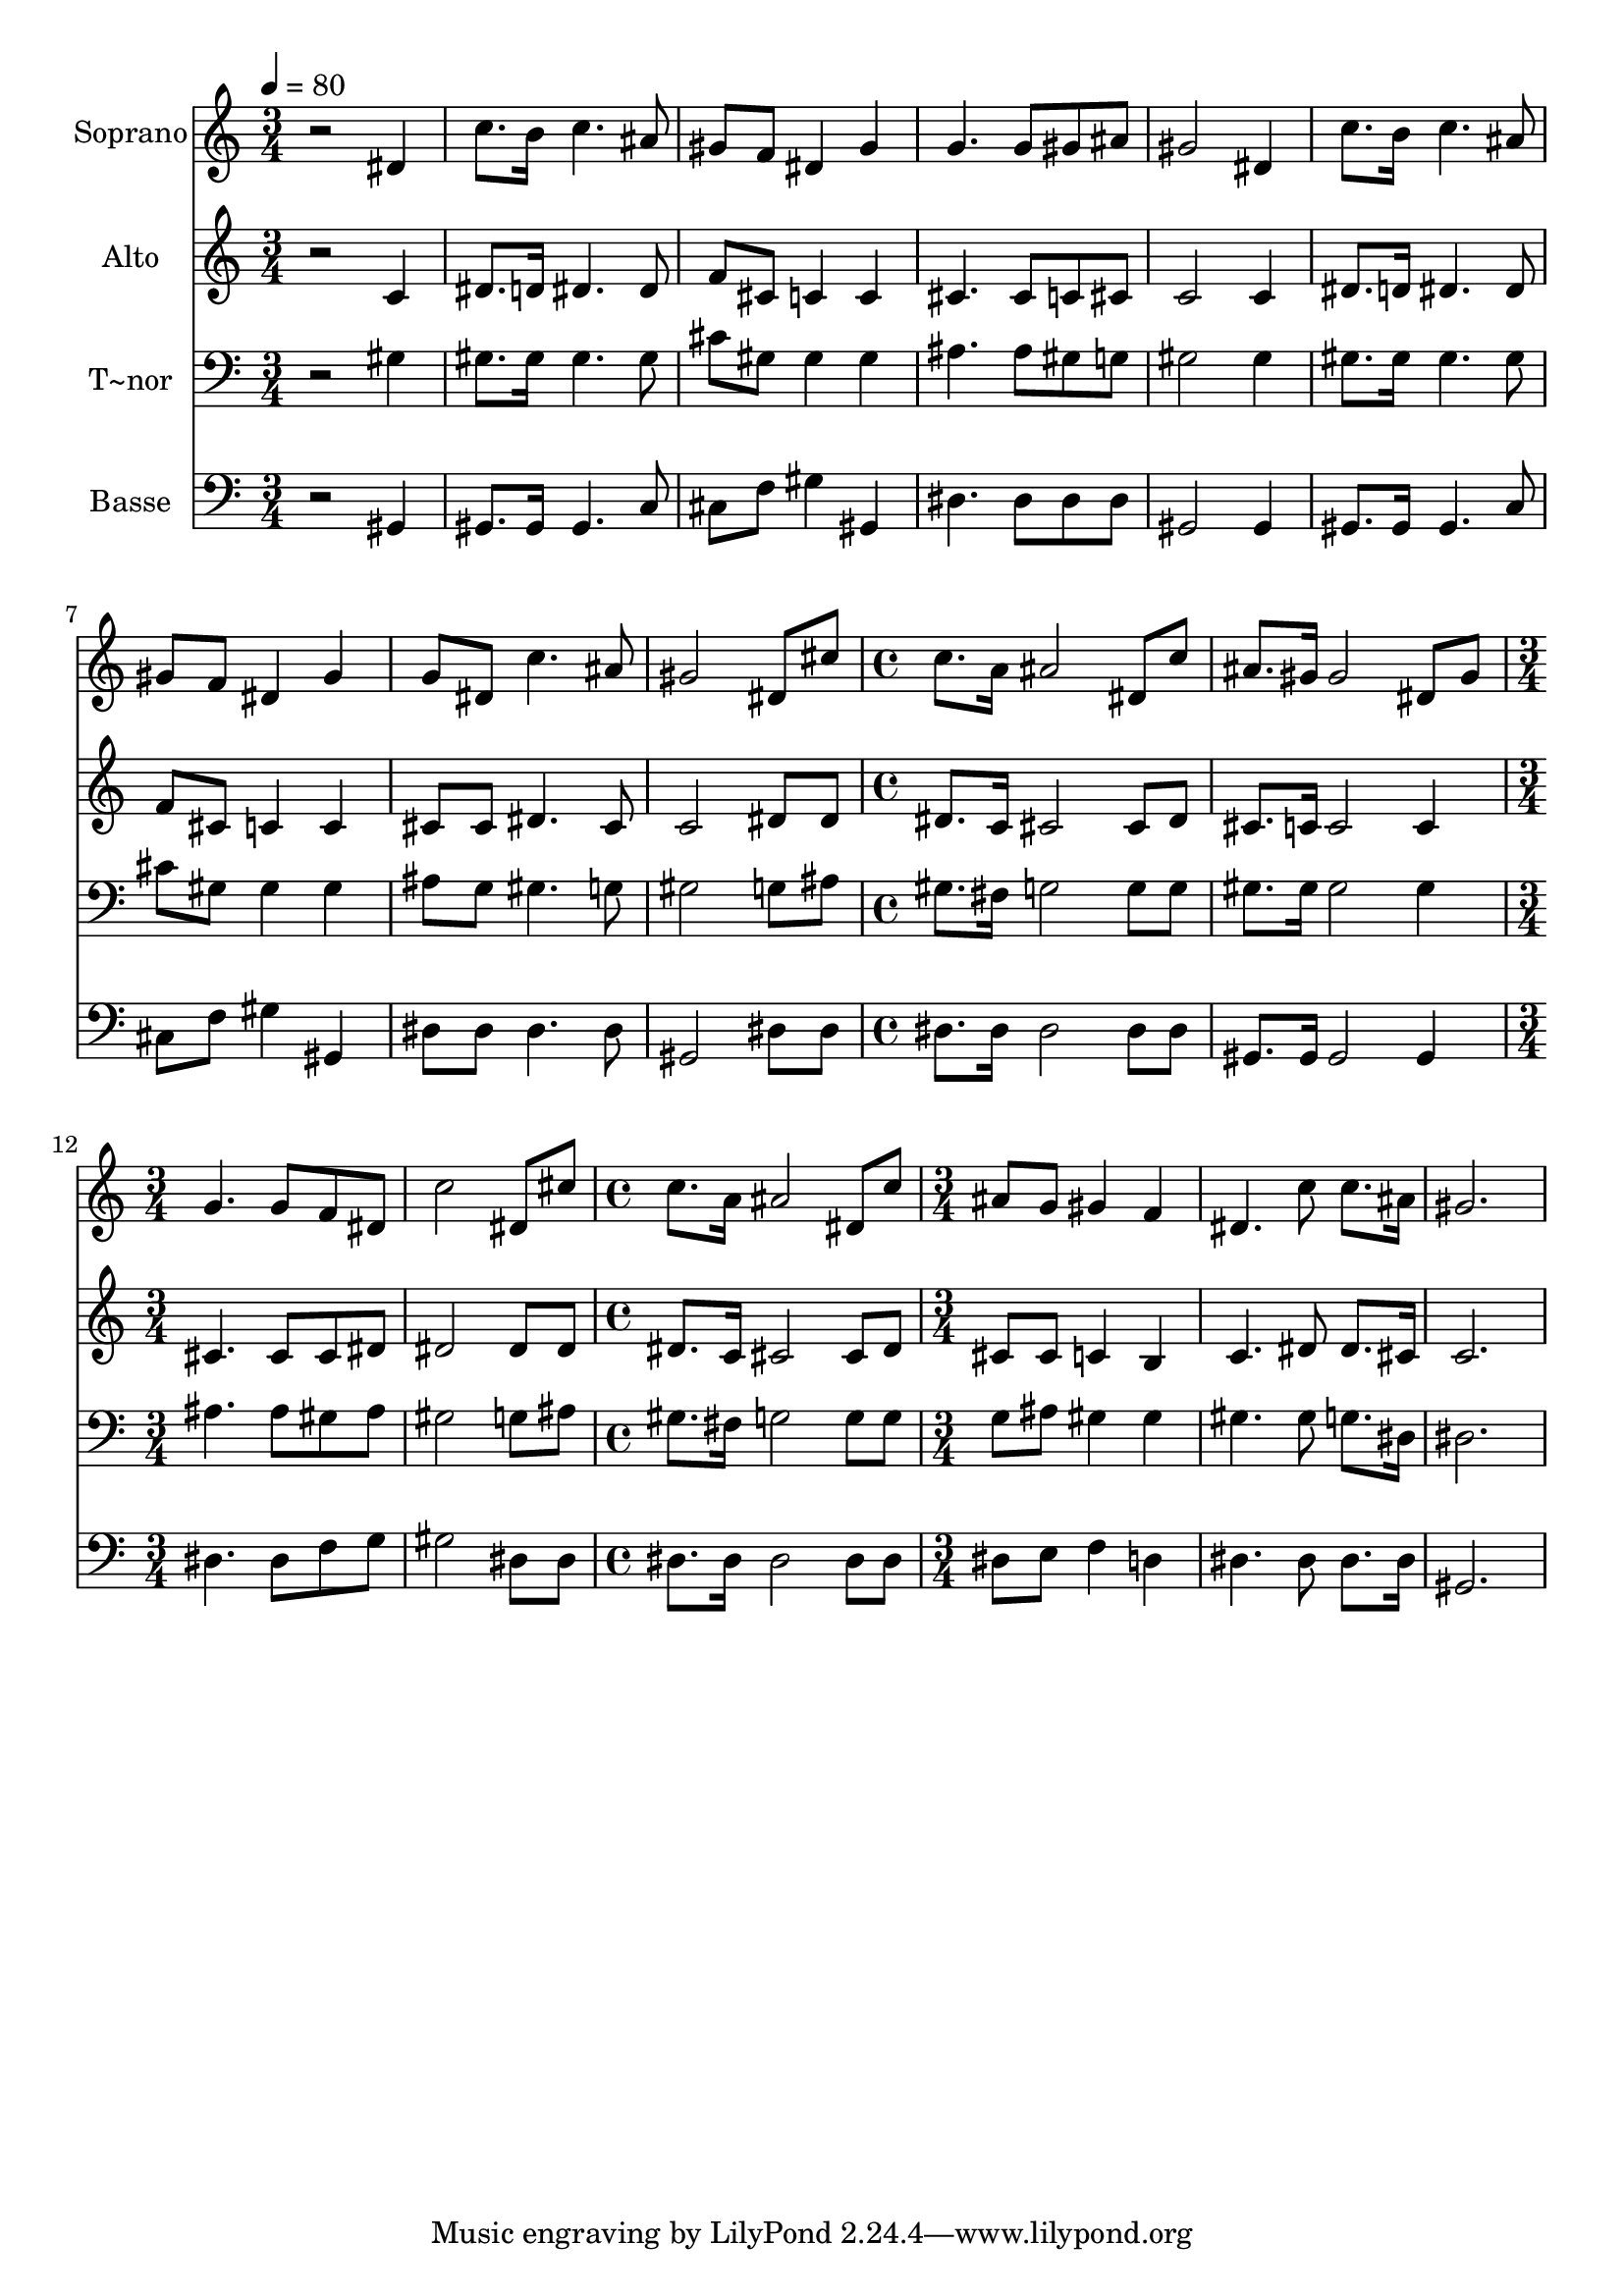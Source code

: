 % Lily was here -- automatically converted by /usr/bin/midi2ly from 562.mid
\version "2.14.0"

\layout {
  \context {
    \Voice
    \remove "Note_heads_engraver"
    \consists "Completion_heads_engraver"
    \remove "Rest_engraver"
    \consists "Completion_rest_engraver"
  }
}

trackAchannelA = {
  
  \time 3/4 
  
  \tempo 4 = 80 
  \skip 4*27 
  \time 4/4 
  \skip 1*2 
  \time 3/4 
  \skip 1. 
  \time 4/4 
  \skip 1 
  | % 15
  
  \time 3/4 
  
}

trackA = <<
  \context Voice = voiceA \trackAchannelA
>>


trackBchannelA = {
  
  \set Staff.instrumentName = "Soprano"
  
}

trackBchannelB = \relative c {
  r2 dis'4 
  | % 2
  c'8. b16 c4. ais8 
  | % 3
  gis f dis4 gis 
  | % 4
  g4. g8 gis ais 
  | % 5
  gis2 dis4 
  | % 6
  c'8. b16 c4. ais8 
  | % 7
  gis f dis4 gis 
  | % 8
  g8 dis c'4. ais8 
  | % 9
  gis2 dis8 cis' 
  | % 10
  c8. a16 ais2 
  | % 11
  dis,8 c' ais8. gis16 gis2 dis8 gis g4. g8 f dis c'2 dis,8 cis' 
  c8. a16 
  | % 15
  ais2 dis,8 c' 
  | % 16
  ais g gis4 f 
  | % 17
  dis4. c'8 c8. ais16 
  | % 18
  gis2. 
  | % 19
  
}

trackB = <<
  \context Voice = voiceA \trackBchannelA
  \context Voice = voiceB \trackBchannelB
>>


trackCchannelA = {
  
  \set Staff.instrumentName = "Alto"
  
}

trackCchannelC = \relative c {
  r2 c'4 
  | % 2
  dis8. d16 dis4. dis8 
  | % 3
  f cis c4 c 
  | % 4
  cis4. cis8 c cis 
  | % 5
  c2 c4 
  | % 6
  dis8. d16 dis4. dis8 
  | % 7
  f cis c4 c 
  | % 8
  cis8 cis dis4. cis8 
  | % 9
  c2 dis8 dis 
  | % 10
  dis8. c16 cis2 
  | % 11
  cis8 dis cis8. c16 c2 c4 cis4. cis8 cis dis dis2 dis8 dis dis8. 
  c16 
  | % 15
  cis2 cis8 dis 
  | % 16
  cis cis c4 b 
  | % 17
  c4. dis8 dis8. cis16 
  | % 18
  c2. 
  | % 19
  
}

trackC = <<
  \context Voice = voiceA \trackCchannelA
  \context Voice = voiceB \trackCchannelC
>>


trackDchannelA = {
  
  \set Staff.instrumentName = "T~nor"
  
}

trackDchannelC = \relative c {
  r2 gis'4 
  | % 2
  gis8. gis16 gis4. gis8 
  | % 3
  cis gis gis4 gis 
  | % 4
  ais4. ais8 gis g 
  | % 5
  gis2 gis4 
  | % 6
  gis8. gis16 gis4. gis8 
  | % 7
  cis gis gis4 gis 
  | % 8
  ais8 g gis4. g8 
  | % 9
  gis2 g8 ais 
  | % 10
  gis8. fis16 g2 
  | % 11
  g8 g gis8. gis16 gis2 gis4 ais4. ais8 gis ais gis2 g8 ais gis8. 
  fis16 
  | % 15
  g2 g8 g 
  | % 16
  g ais gis4 gis 
  | % 17
  gis4. gis8 g8. dis16 
  | % 18
  dis2. 
  | % 19
  
}

trackD = <<

  \clef bass
  
  \context Voice = voiceA \trackDchannelA
  \context Voice = voiceB \trackDchannelC
>>


trackEchannelA = {
  
  \set Staff.instrumentName = "Basse"
  
}

trackEchannelC = \relative c {
  r2 gis4 
  | % 2
  gis8. gis16 gis4. c8 
  | % 3
  cis f gis4 gis, 
  | % 4
  dis'4. dis8 dis dis 
  | % 5
  gis,2 gis4 
  | % 6
  gis8. gis16 gis4. c8 
  | % 7
  cis f gis4 gis, 
  | % 8
  dis'8 dis dis4. dis8 
  | % 9
  gis,2 dis'8 dis 
  | % 10
  dis8. dis16 dis2 
  | % 11
  dis8 dis gis,8. gis16 gis2 gis4 dis'4. dis8 f g gis2 dis8 dis 
  dis8. dis16 
  | % 15
  dis2 dis8 dis 
  | % 16
  dis e f4 d 
  | % 17
  dis4. dis8 dis8. dis16 
  | % 18
  gis,2. 
  | % 19
  
}

trackE = <<

  \clef bass
  
  \context Voice = voiceA \trackEchannelA
  \context Voice = voiceB \trackEchannelC
>>


\score {
  <<
    \context Staff=trackB \trackA
    \context Staff=trackB \trackB
    \context Staff=trackC \trackA
    \context Staff=trackC \trackC
    \context Staff=trackD \trackA
    \context Staff=trackD \trackD
    \context Staff=trackE \trackA
    \context Staff=trackE \trackE
  >>
  \layout {}
  \midi {}
}
